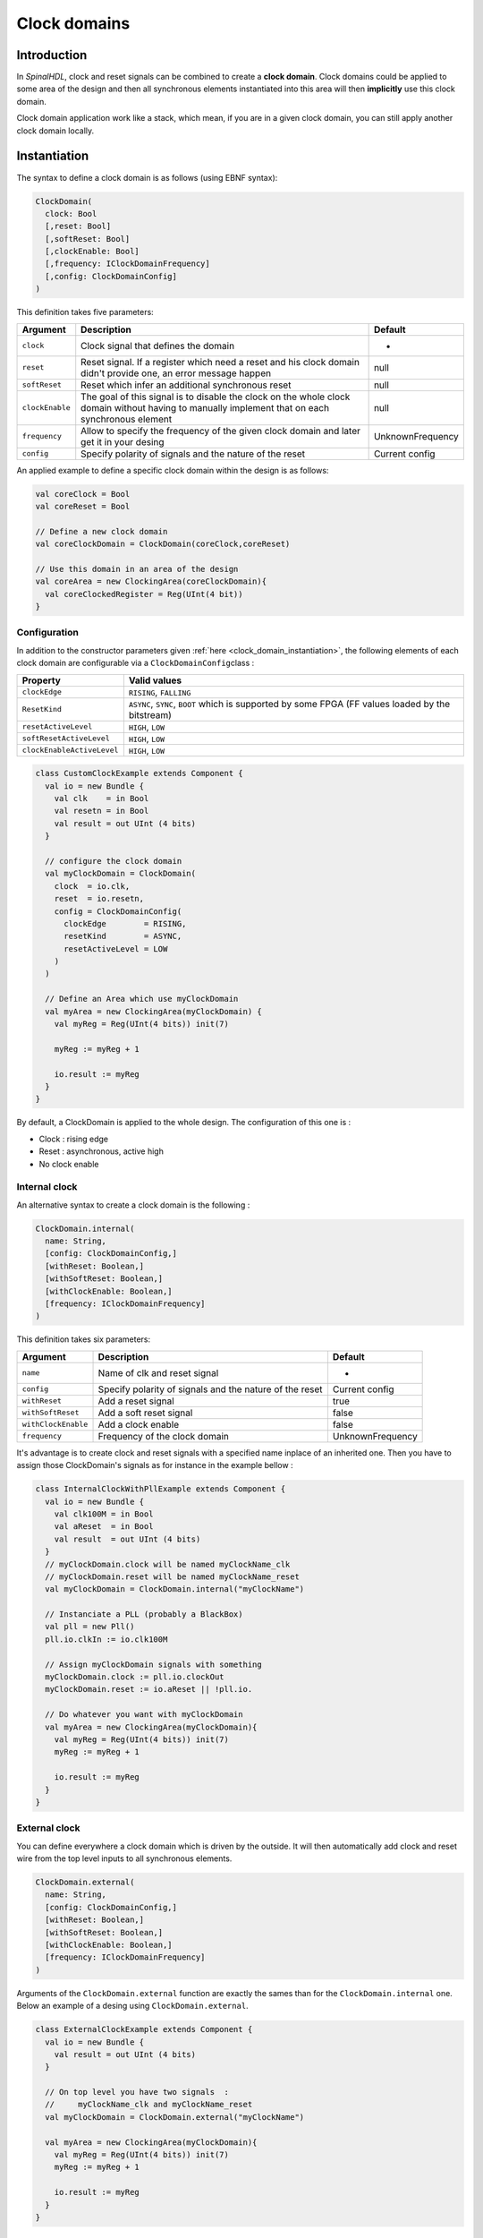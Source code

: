 .. role:: raw-html-m2r(raw)
   :format: html

.. _clock_domain:

Clock domains
=============

Introduction
------------

In *SpinalHDL*\ , clock and reset signals can be combined to create a **clock domain**. Clock domains could be applied to some area of the design and then all synchronous elements instantiated into this area will then **implicitly** use this clock domain.

Clock domain application work like a stack, which mean, if you are in a given clock domain, you can still apply another clock domain locally.

.. _clock_domain_instantiation:

Instantiation
-------------

The syntax to define a clock domain is as follows (using EBNF syntax):

.. code-block:: scala

   ClockDomain(
     clock: Bool 
     [,reset: Bool]
     [,softReset: Bool]
     [,clockEnable: Bool]
     [,frequency: IClockDomainFrequency]
     [,config: ClockDomainConfig]
   )

This definition takes five parameters:

.. list-table::
   :header-rows: 1

   * - Argument
     - Description
     - Default
   * - ``clock``
     - Clock signal that defines the domain
     - -
   * - ``reset``
     - Reset signal. If a register which need a reset and his clock domain didn't provide one, an error message happen
     - null
   * - ``softReset``
     - Reset which infer an additional synchronous reset
     - null
   * - ``clockEnable``
     - The goal of this signal is to disable the clock on the whole clock domain without having to manually implement that on each synchronous element
     - null
   * - ``frequency``
     - Allow to specify the frequency of the given clock domain and later get it in your desing
     - UnknownFrequency
   * - ``config``
     - Specify polarity of signals and the nature of the reset
     - Current config


An applied example to define a specific clock domain within the design is as follows:

.. code-block:: scala

   val coreClock = Bool
   val coreReset = Bool

   // Define a new clock domain
   val coreClockDomain = ClockDomain(coreClock,coreReset)

   // Use this domain in an area of the design
   val coreArea = new ClockingArea(coreClockDomain){
     val coreClockedRegister = Reg(UInt(4 bit))
   }

Configuration
^^^^^^^^^^^^^

In addition to the constructor parameters given :ref:`here <clock_domain_instantiation>`\ , the following elements of each clock domain are configurable via a ``ClockDomainConfig``\ class :

.. list-table::
   :header-rows: 1

   * - Property
     - Valid values
   * - ``clockEdge``
     - ``RISING``\ , ``FALLING``
   * - ``ResetKind``
     - ``ASYNC``\ , ``SYNC``\ , ``BOOT`` which is supported by some FPGA (FF values loaded by the bitstream)
   * - ``resetActiveLevel``
     - ``HIGH``\ , ``LOW``
   * - ``softResetActiveLevel``
     - ``HIGH``\ , ``LOW``
   * - ``clockEnableActiveLevel``
     - ``HIGH``\ , ``LOW``


.. code-block:: scala

   class CustomClockExample extends Component {
     val io = new Bundle {
       val clk    = in Bool
       val resetn = in Bool
       val result = out UInt (4 bits)
     }

     // configure the clock domain 
     val myClockDomain = ClockDomain(
       clock  = io.clk,
       reset  = io.resetn,
       config = ClockDomainConfig(
         clockEdge        = RISING,
         resetKind        = ASYNC,
         resetActiveLevel = LOW
       )
     )

     // Define an Area which use myClockDomain
     val myArea = new ClockingArea(myClockDomain) {
       val myReg = Reg(UInt(4 bits)) init(7)

       myReg := myReg + 1

       io.result := myReg
     }
   }

By default, a ClockDomain is applied to the whole design. The configuration of this one is :


* Clock : rising edge
* Reset : asynchronous, active high
* No clock enable

Internal clock
^^^^^^^^^^^^^^

An alternative syntax to create a clock domain is the following : 

.. code-block:: scala

   ClockDomain.internal(
     name: String,
     [config: ClockDomainConfig,] 
     [withReset: Boolean,] 
     [withSoftReset: Boolean,]
     [withClockEnable: Boolean,]
     [frequency: IClockDomainFrequency]
   )

This definition takes six parameters:

.. list-table::
   :header-rows: 1

   * - Argument
     - Description
     - Default
   * - ``name``
     - Name of clk and reset signal
     - -
   * - ``config``
     - Specify polarity of signals and the nature of the reset
     - Current config
   * - ``withReset``
     - Add a reset signal
     - true
   * - ``withSoftReset``
     - Add a soft reset signal
     - false
   * - ``withClockEnable``
     - Add a clock enable
     - false
   * - ``frequency``
     - Frequency of the clock domain
     - UnknownFrequency


It's advantage is to create clock and reset signals with a specified name inplace of an inherited one. Then you have to assign those ClockDomain's signals as for instance in the example bellow :

.. code-block:: scala

   class InternalClockWithPllExample extends Component {
     val io = new Bundle {
       val clk100M = in Bool
       val aReset  = in Bool
       val result  = out UInt (4 bits)
     }
     // myClockDomain.clock will be named myClockName_clk
     // myClockDomain.reset will be named myClockName_reset
     val myClockDomain = ClockDomain.internal("myClockName")

     // Instanciate a PLL (probably a BlackBox)
     val pll = new Pll()
     pll.io.clkIn := io.clk100M

     // Assign myClockDomain signals with something
     myClockDomain.clock := pll.io.clockOut
     myClockDomain.reset := io.aReset || !pll.io.

     // Do whatever you want with myClockDomain
     val myArea = new ClockingArea(myClockDomain){
       val myReg = Reg(UInt(4 bits)) init(7)
       myReg := myReg + 1

       io.result := myReg
     }
   }

External clock
^^^^^^^^^^^^^^

You can define everywhere a clock domain which is driven by the outside. It will then automatically add clock and reset wire from the top level inputs to all synchronous elements.

.. code-block:: scala

   ClockDomain.external(
     name: String,
     [config: ClockDomainConfig,] 
     [withReset: Boolean,] 
     [withSoftReset: Boolean,]
     [withClockEnable: Boolean,]
     [frequency: IClockDomainFrequency]
   )

Arguments of the ``ClockDomain.external`` function are exactly the sames than for the ``ClockDomain.internal`` one. Below an example of a desing using ``ClockDomain.external``.

.. code-block:: scala

   class ExternalClockExample extends Component {
     val io = new Bundle {
       val result = out UInt (4 bits)
     }

     // On top level you have two signals  :
     //     myClockName_clk and myClockName_reset
     val myClockDomain = ClockDomain.external("myClockName")

     val myArea = new ClockingArea(myClockDomain){
       val myReg = Reg(UInt(4 bits)) init(7)
       myReg := myReg + 1

       io.result := myReg
     }
   }

Context
^^^^^^^

At any moment you can retrieve in which clock domain you are by calling ``ClockDomain.current``.

Then the returned instance (which is a ClockDomain one) as following functions that you can call :

.. list-table::
   :header-rows: 1

   * - name
     - Description
     - Return
   * - frequency.getValue
     - Return the frequency of the clock domain
     - Double
   * - hasReset
     - Return if the clock domain has a reset signal
     - Boolean
   * - hasSoftReset
     - Return if the clock domain has a reset signal
     - Boolean
   * - hasClockEnable
     - Return if the clock domain has a clock enable signal
     - Boolean
   * - readClockWire
     - Return a signal derived by the clock signal
     - Bool
   * - readResetWire
     - Return a signal derived by the reset signal
     - Bool
   * - readSoftResetWire
     - Return a signal derived by the reset signal
     - Bool
   * - readClockEnableWire
     - Return a signal derived by the clock enable signal
     - Bool
   * - isResetActive
     - Return True when the reset has effect
     - Bool
   * - isSoftResetActive
     - Return True when the softReset has effect
     - Bool
   * - isClockEnableActive
     - Return True when the clock enable has effect
     - Bool


There is an example with an UART controller that use the frequency specification to set its clock divider :

.. code-block:: scala

   val coreClockDomain = ClockDomain(coreClock, coreReset, frequency=FixedFrequency(100e6))

   val coreArea = new ClockingArea(coreClockDomain){
     val ctrl = new UartCtrl()
     ctrl.io.config.clockDivider := (coreClk.frequency.getValue / 57.6e3 / 8).toInt
   }

Clock domain crossing
---------------------

SpinalHDL checks at compile time that there is no unwanted/unspecified cross clock domain signal reads. If you want to read a signal that is emitted by another ``ClockDomain`` area, you should add the ``crossClockDomain`` tag to the destination signal as depicted in the following example:

.. code-block:: scala

   //             _____                        _____             _____
   //            |     |  (crossClockDomain)  |     |           |     |
   //  dataIn -->|     |--------------------->|     |---------->|     |--> dataOut
   //            | FF  |                      | FF  |           | FF  |
   //  clkA   -->|     |              clkB -->|     |   clkB -->|     |
   //  rstA   -->|_____|              rstB -->|_____|   rstB -->|_____|



   // Implementation where clock and reset pins are given by components IO
   class CrossingExample extends Component {
     val io = new Bundle {
       val clkA = in Bool
       val rstA = in Bool

       val clkB = in Bool
       val rstB = in Bool

       val dataIn  = in Bool
       val dataOut = out Bool
     }

     // sample dataIn with clkA
     val area_clkA = new ClockingArea(ClockDomain(io.clkA,io.rstA)){  
       val reg = RegNext(io.dataIn) init(False)
     }

     // 2 register stages to avoid metastability issues
     val area_clkB = new ClockingArea(ClockDomain(io.clkB,io.rstB)){  
       val buf0   = RegNext(area_clkA.reg) init(False) addTag(crossClockDomain)
       val buf1   = RegNext(buf0)          init(False)
     }

     io.dataOut := area_clkB.buf1
   }


   //Alternative implementation where clock domains are given as parameters
   class CrossingExample(clkA : ClockDomain,clkB : ClockDomain) extends Component {
     val io = new Bundle {
       val dataIn  = in Bool
       val dataOut = out Bool
     }

     // sample dataIn with clkA
     val area_clkA = new ClockingArea(clkA){  
       val reg = RegNext(io.dataIn) init(False)
     }

     // 2 register stages to avoid metastability issues
     val area_clkB = new ClockingArea(clkB){  
       val buf0   = RegNext(area_clkA.reg) init(False) addTag(crossClockDomain)
       val buf1   = RegNext(buf0)          init(False)
     }

     io.dataOut := area_clkB.buf1
   }

Even shorter by importing the lib ``import spinal.lib._`` SpinalHDL offers a cross clock domain buffer ``BufferCC(input: T, init: T = null, bufferDepth: Int = 2)`` to avoid metastability issues.

.. code-block:: scala

   class CrossingExample(clkA : ClockDomain,clkB : ClockDomain) extends Component {
     val io = new Bundle {
       val dataIn  = in Bool
       val dataOut = out Bool
     }

     // sample dataIn with clkA
     val area_clkA = new ClockingArea(clkA){  
       val reg = RegNext(io.dataIn) init(False)
     }

     // BufferCC to avoid metastability issues
     val area_clkB = new ClockingArea(clkB){  
       val buf1   = BufferCC(area_clkA.reg, False)
     }

     io.dataOut := area_clkB.buf1
   }

Special clocking Area
---------------------

Slow Area
^^^^^^^^^

``SlowArea`` is used to create a new clock domain area which is slower than the current one. 

.. code-block:: scala

   class TopLevel extends Component {

     // Use the current clock domain : 100MHz 
     val areaStd = new Area {    
       val counter = out(CounterFreeRun(16).value)
     }

     // Slow the current clockDomain by 4 : 25 MHz 
     val areaDiv4 = new SlowArea(4){
       val counter = out(CounterFreeRun(16).value)
     }

     // Slow the current clockDomainn to 50MHz 
     val area50Mhz = new SlowArea(50 MHz){
       val counter = out(CounterFreeRun(16).value)
     }
   }

   def main(args: Array[String]) {
     new SpinalConfig(
       defaultClockDomainFrequency = FixedFrequency(100 MHz)
     ).generateVhdl(new TopLevel)
   }

ResetArea
^^^^^^^^^

``ResetArea`` is used to create a new clock domain area where a special reset is combined or not with the current clock domain reset.

.. code-block:: scala

   class TopLevel extends Component {

     val specialReset = Bool 

     // The reset of this area is done with the specialReset signal 
     val areaRst_1 = new ResetArea(specialReset, false){
       val counter = out(CounterFreeRun(16).value)
     }

     // The reset of this area is a combination between the current reset and the specialReset
     val areaRst_2 = new ResetArea(specialReset, true){
       val counter = out(CounterFreeRun(16).value)
     }
   }

ClockEnableArea
^^^^^^^^^^^^^^^

``ClockEnableArea`` is used to add one more clock enable in the current clock domain.

.. code-block:: scala

   class TopLevel extends Component {

     val clockEnable = Bool 

     // Add a clock enable for this area 
     val area_1 = new ClockEnableArea(clockEnable){
       val counter = out(CounterFreeRun(16).value)
     }
   }
